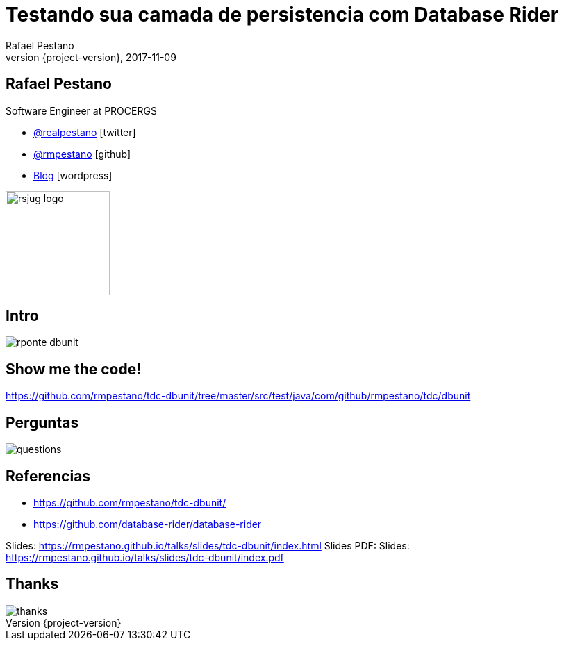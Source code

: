 = Testando sua camada de persistencia com [.gray]#Database Rider#
Rafael Pestano
2017-11-09
:revnumber: {project-version}
:example-caption!:
ifndef::imagesdir[:imagesdir: images]
ifndef::sourcedir[:sourcedir: ../java]
:navigation:
:menu:
:status:
:title-slide-background-image: db-testing.png
:title-slide-background-size: contain
:title-slide-transition: zoom
:title-slide-transition-speed: fast
:icons: font
 
== Rafael Pestano

Software Engineer at PROCERGS


* http://twitter.com/realpestano/[@realpestano^] icon:twitter[]
* http://github.com/rmpestano/[@rmpestano^] icon:github[]
* http://rpestano.wordpress.com[Blog^] icon:wordpress[]

image::rsjug_logo.png[height=150, width=150]


[%notitle]
== Intro

[.stretch]
image::rponte-dbunit.png[]

== Show me the code!

https://github.com/rmpestano/tdc-dbunit/tree/master/src/test/java/com/github/rmpestano/tdc/dbunit

== Perguntas

[.stretch]
image::questions.jpg[]

== Referencias

* https://github.com/rmpestano/tdc-dbunit/
* https://github.com/database-rider/database-rider

Slides: https://rmpestano.github.io/talks/slides/tdc-dbunit/index.html
Slides PDF: Slides: https://rmpestano.github.io/talks/slides/tdc-dbunit/index.pdf

[%notitle]
== Thanks

image::thanks.jpg[]
